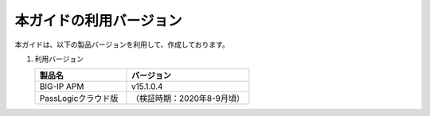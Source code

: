 本ガイドの利用バージョン
========================================

本ガイドは、以下の製品バージョンを利用して、作成しております。

#. 利用バージョン

   .. csv-table:: 
         :header: "製品名", "バージョン"
         :widths: 30, 40

         "BIG-IP APM", "v15.1.0.4"
         "PassLogicクラウド版", "（検証時期：2020年8-9月頃）"
    